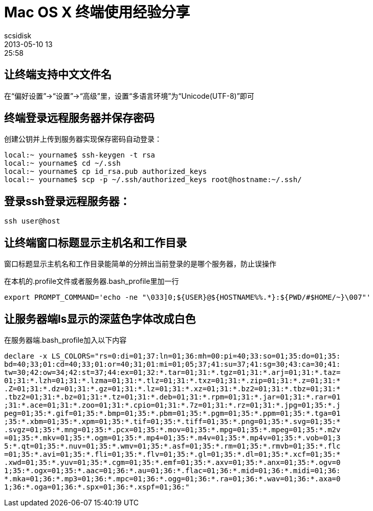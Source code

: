 = Mac OS X 终端使用经验分享
scsidisk
2013-05-10 13:25:58
:layout: post
:category: MacOSX
:tags: [SSH, Terminal]

== 让终端支持中文文件名

在“偏好设置”->“设置”->“高级”里，设置“多语言环境”为“Unicode(UTF-8)”即可

== 终端登录远程服务器并保存密码

创建公钥并上传到服务器实现保存密码自动登录：

----
local:~ yourname$ ssh-keygen -t rsa
local:~ yourname$ cd ~/.ssh
local:~ yourname$ cp id_rsa.pub authorized_keys
local:~ yourname$ scp -p ~/.ssh/authorized_keys root@hostname:~/.ssh/
----

== 登录ssh登录远程服务器：

----
ssh user@host
----

== 让终端窗口标题显示主机名和工作目录

窗口标题显示主机名和工作目录能简单的分辨出当前登录的是哪个服务器，防止误操作

在本机的.profile文件或者服务器.bash_profile里加一行

----
export PROMPT_COMMAND='echo -ne "\033]0;${USER}@${HOSTNAME%%.*}:${PWD/#$HOME/~}\007"'
----

== 让服务器端ls显示的深蓝色字体改成白色

在服务器端.bash_profile加入以下内容

----
declare -x LS_COLORS="rs=0:di=01;37:ln=01;36:mh=00:pi=40;33:so=01;35:do=01;35:
bd=40;33;01:cd=40;33;01:or=40;31;01:mi=01;05;37;41:su=37;41:sg=30;43:ca=30;41:
tw=30;42:ow=34;42:st=37;44:ex=01;32:*.tar=01;31:*.tgz=01;31:*.arj=01;31:*.taz=
01;31:*.lzh=01;31:*.lzma=01;31:*.tlz=01;31:*.txz=01;31:*.zip=01;31:*.z=01;31:*
.Z=01;31:*.dz=01;31:*.gz=01;31:*.lz=01;31:*.xz=01;31:*.bz2=01;31:*.tbz=01;31:*
.tbz2=01;31:*.bz=01;31:*.tz=01;31:*.deb=01;31:*.rpm=01;31:*.jar=01;31:*.rar=01
;31:*.ace=01;31:*.zoo=01;31:*.cpio=01;31:*.7z=01;31:*.rz=01;31:*.jpg=01;35:*.j
peg=01;35:*.gif=01;35:*.bmp=01;35:*.pbm=01;35:*.pgm=01;35:*.ppm=01;35:*.tga=01
;35:*.xbm=01;35:*.xpm=01;35:*.tif=01;35:*.tiff=01;35:*.png=01;35:*.svg=01;35:*
.svgz=01;35:*.mng=01;35:*.pcx=01;35:*.mov=01;35:*.mpg=01;35:*.mpeg=01;35:*.m2v
=01;35:*.mkv=01;35:*.ogm=01;35:*.mp4=01;35:*.m4v=01;35:*.mp4v=01;35:*.vob=01;3
5:*.qt=01;35:*.nuv=01;35:*.wmv=01;35:*.asf=01;35:*.rm=01;35:*.rmvb=01;35:*.flc
=01;35:*.avi=01;35:*.fli=01;35:*.flv=01;35:*.gl=01;35:*.dl=01;35:*.xcf=01;35:*
.xwd=01;35:*.yuv=01;35:*.cgm=01;35:*.emf=01;35:*.axv=01;35:*.anx=01;35:*.ogv=0
1;35:*.ogx=01;35:*.aac=01;36:*.au=01;36:*.flac=01;36:*.mid=01;36:*.midi=01;36:
*.mka=01;36:*.mp3=01;36:*.mpc=01;36:*.ogg=01;36:*.ra=01;36:*.wav=01;36:*.axa=0
1;36:*.oga=01;36:*.spx=01;36:*.xspf=01;36:"
----
